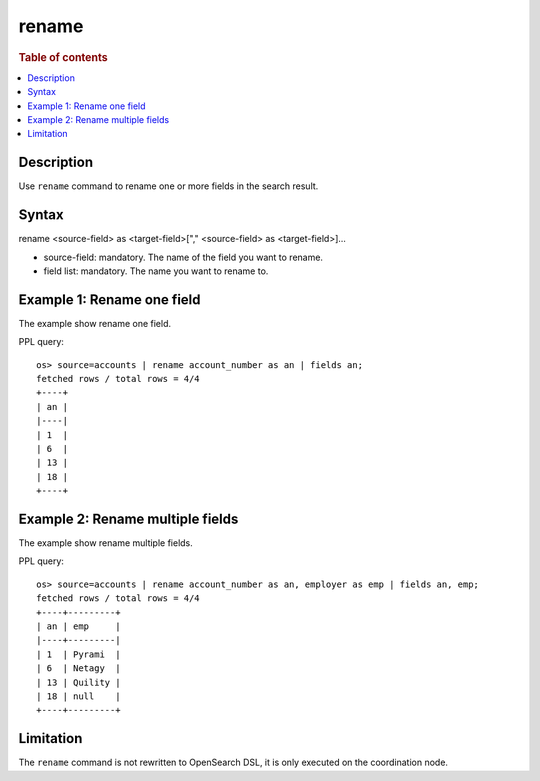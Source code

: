 =============
rename
=============

.. rubric:: Table of contents

.. contents::
   :local:
   :depth: 2


Description
============

Use ``rename`` command to rename one or more fields in the search result.


Syntax
============
rename <source-field> as <target-field>["," <source-field> as <target-field>]...

* source-field: mandatory. The name of the field you want to rename.
* field list: mandatory. The name you want to rename to.


Example 1: Rename one field
===========================

The example show rename one field.

PPL query::

    os> source=accounts | rename account_number as an | fields an;
    fetched rows / total rows = 4/4
    +----+
    | an |
    |----|
    | 1  |
    | 6  |
    | 13 |
    | 18 |
    +----+


Example 2: Rename multiple fields
=================================

The example show rename multiple fields.

PPL query::

    os> source=accounts | rename account_number as an, employer as emp | fields an, emp;
    fetched rows / total rows = 4/4
    +----+---------+
    | an | emp     |
    |----+---------|
    | 1  | Pyrami  |
    | 6  | Netagy  |
    | 13 | Quility |
    | 18 | null    |
    +----+---------+

Limitation
==========
The ``rename`` command is not rewritten to OpenSearch DSL, it is only executed on the coordination node.
